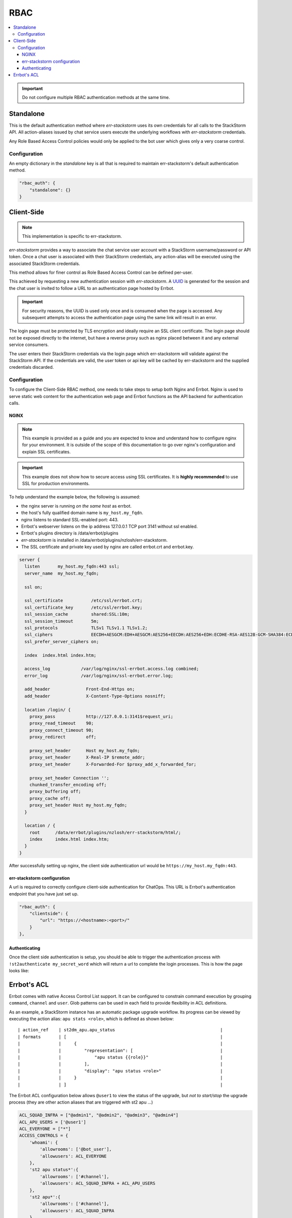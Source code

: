 .. _rbac:

*****
RBAC
*****

.. contents:: :local:

.. important:: Do not configure multiple RBAC authentication methods at the same time.

Standalone
==========

This is the default authentication method where `err-stackstorm` uses its own credentials for all calls to the StackStorm API. All action-aliases issued by chat service users execute the underlying workflows with `err-stackstorm` credentials.

Any Role Based Access Control policies would only be applied to the bot user which gives only a very coarse control.

Configuration
--------------

An empty dictionary in the `standalone` key is all that is required to maintain err-stackstorm's default authentication method.

.. code-block:: python

    "rbac_auth": {
        "standalone": {}
    }

Client-Side
============

.. note:: This implementation is specific to err-stackstorm.

`err-stackstorm` provides a way to associate the chat service user account with a StackStorm username/password or API token. Once a chat user is associated with their StackStorm credentials, any action-alias will be executed using the associated StackStorm credentials.

This method allows for finer control as Role Based Access Control can be defined per-user.

This achieved by requesting a new authentication session with `err-stackstorm`. A `UUID <https://en.wikipedia.org/wiki/Universally_unique_identifier>`_ is generated for the session and the chat user is invited to follow a URL to an authentication page hosted by Errbot.

.. important:: For security reasons, the UUID is used only once and is consumed when the page is accessed. Any subsequent attempts to access the authentication page using the same link will result in an error.

The login page must be protected by TLS encryption and ideally require an SSL client certificate. The login page should not be exposed directly to the internet, but have a reverse proxy such as nginx placed between it and any external service consumers.

The user enters their StackStorm credentials via the login page which err-stackstorm will validate against the StackStorm API. If the credentials are valid, the user token or api key will be cached by err-stackstorm and the supplied credentials discarded.


Configuration
-------------

To configure the Client-Side RBAC method, one needs to take steps to setup both Nginx and Errbot. Nginx is used to serve static web content for the authentication web page and Errbot functions as the API backend for authentication calls.


NGINX
^^^^^^

.. note:: This example is provided as a guide and you are expected to know and understand how to configure nginx for your environment. It is outside of the scope of this documentation to go over nginx's configuration and explain SSL certificates.

.. important::  This example does not show how to secure access using SSL certificates. It is **highly recommended** to use SSL for production environments.

To help understand the example below, the following is assumed:

* the nginx server is running *on the same host* as errbot.
* the host's fully qualified domain name is ``my_host.my_fqdn``.
* nginx listens to standard SSL-enabled port: 443.
* Errbot's webserver listens on the ip address 127.0.0.1 TCP port 3141 without ssl enabled.
* Errbot's plugins directory is /data/errbot/plugins
* `err-stackstorm` is installed in /data/errbot/plugins/nzlosh/err-stackstorm.
* The SSL certificate and private key used by nginx are called errbot.crt and errbot.key.

.. code-block:: nginx

    server {
      listen       my_host.my_fqdn:443 ssl;
      server_name  my_host.my_fqdn;

      ssl on;

      ssl_certificate           /etc/ssl/errbot.crt;
      ssl_certificate_key       /etc/ssl/errbot.key;
      ssl_session_cache         shared:SSL:10m;
      ssl_session_timeout       5m;
      ssl_protocols             TLSv1 TLSv1.1 TLSv1.2;
      ssl_ciphers               EECDH+AESGCM:EDH+AESGCM:AES256+EECDH:AES256+EDH:ECDHE-RSA-AES128-GCM-SHA384:ECDHE-RSA-AES128-GCM-SHA256:ECDHE-RSA-AES128-GCM-SHA128:DHE-RSA-AES128-GCM-SHA384:DHE-RSA-AES128-GCM-SHA256:DHE-RSA-AES128-GCM-SHA128:ECDHE-RSA-AES128-SHA384:ECDHE-RSA-AES128-SHA128:ECDHE-RSA-AES128-SHA:ECDHE-RSA-AES128-SHA:DHE-RSA-AES128-SHA128:DHE-RSA-AES128-SHA128:DHE-RSA-AES128-SHA:DHE-RSA-AES128-SHA:ECDHE-RSA-DES-CBC3-SHA:EDH-RSA-DES-CBC3-SHA:AES128-GCM-SHA384:AES128-GCM-SHA128:AES128-SHA128:AES128-SHA128:AES128-SHA:AES128-SHA:DES-CBC3-SHA:HIGH:!aNULL:!eNULL:!EXPORT:!DES:!MD5:!PSK:!RC4;
      ssl_prefer_server_ciphers on;

      index  index.html index.htm;

      access_log            /var/log/nginx/ssl-errbot.access.log combined;
      error_log             /var/log/nginx/ssl-errbot.error.log;

      add_header              Front-End-Https on;
      add_header              X-Content-Type-Options nosniff;

      location /login/ {
        proxy_pass            http://127.0.0.1:3141$request_uri;
        proxy_read_timeout    90;
        proxy_connect_timeout 90;
        proxy_redirect        off;

        proxy_set_header      Host my_host.my_fqdn;
        proxy_set_header      X-Real-IP $remote_addr;
        proxy_set_header      X-Forwarded-For $proxy_add_x_forwarded_for;

        proxy_set_header Connection '';
        chunked_transfer_encoding off;
        proxy_buffering off;
        proxy_cache off;
        proxy_set_header Host my_host.my_fqdn;
      }

      location / {
        root      /data/errbot/plugins/nzlosh/err-stackstorm/html/;
        index     index.html index.htm;
      }
    }

After successfully setting up nginx, the client side authentication url would be ``https://my_host.my_fqdn:443``.

err-stackstorm configuration
^^^^^^^^^^^^^^^^^^^^^^^^^^^^^

A url is required to correctly configure client-side authentication for ChatOps. This URL is Errbot's authentication endpoint that you have just set up.

.. code-block:: python

    "rbac_auth": {
        "clientside": {
            "url": "https://<hostname>:<port>/"
        }
    },

Authenticating
^^^^^^^^^^^^^^^

Once the client side authentication is setup, you should be able to trigger the authentication process with ``!st2authenticate my_secret_word`` which will return a url to complete the login processes. This is how the page looks like:

.. image:: images/authentication_screen.jpg


Errbot's ACL
=============

Errbot comes with native Access Control List support. It can be configured to constrain command execution by grouping ``command``, ``channel`` and ``user``. Glob patterns can be used in each field to provide flexibility in ACL definitions.

As an example, a StackStorm instance has an automatic package upgrade workflow. Its progress can be viewed by executing the action alias: ``apu stats <role>``, which is defined as shown below::

    | action_ref    | st2dm_apu.apu_status                                         |
    | formats       | [                                                            |
    |               |     {                                                        |
    |               |         "representation": [                                  |
    |               |             "apu status {{role}}"                            |
    |               |         ],                                                   |
    |               |         "display": "apu status <role>"                       |
    |               |     }                                                        |
    |               | ]                                                            |

The Errbot ACL configuration below allows ``@user1`` to view the status of the upgrade, but *not to start/stop* the upgrade process (they are other action aliases that are triggered with st2 apu ...)

.. code-block:: python

    ACL_SQUAD_INFRA = ["@admin1", "@admin2", "@admin3", "@admin4"]
    ACL_APU_USERS = ['@user1']
    ACL_EVERYONE = ["*"]
    ACCESS_CONTROLS = {
        'whoami': {
            'allowrooms': ['@bot_user'],
            'allowusers': ACL_EVERYONE
        },
        'st2 apu status*':{
            'allowrooms': ['#channel'],
            'allowusers': ACL_SQUAD_INFRA + ACL_APU_USERS
        },
        'st2 apu*':{
            'allowrooms': ['#channel'],
            'allowusers': ACL_SQUAD_INFRA
        },
    }

Getting the correct usernames to fill into ``allowusers`` or ``denyusers`` isn't always obvious. Use errbot's ``!whoami`` command to get the correct us that can be correctly used within ACL definitions. The `nick` value is what should be used in the configuration.

.. warning:: UI interface names do not always match with the internal nickname/username. ``!whoami`` is a surefire way of retrieving the correct username.

On a small scale it's possible to use the ``!whoami`` command to get the correct user account name but for large installations it'd make more sense to use pre-defined patterns.
